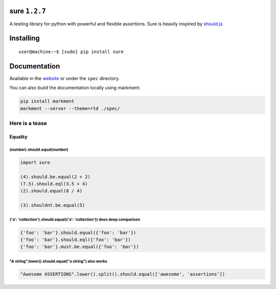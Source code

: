sure ``1.2.7``
==============

A testing library for python with powerful and flexible assertions. Sure
is heavily inspired by
`should.js <https://github.com/visionmedia/should.js/>`__

|Build Status|

Installing
==========

::

    user@machine:~$ [sudo] pip install sure

Documentation
=============

Available in the `website <http://falcao.it/sure>`__ or under the
``spec`` directory.

You can also build the documentation locally using markment:

.. code:: bash

    pip install markment
    markment --server --theme=rtd ./spec/

Here is a tease
---------------

Equality
~~~~~~~~

(number).should.equal(number)
^^^^^^^^^^^^^^^^^^^^^^^^^^^^^

.. code:: python

    import sure

    (4).should.be.equal(2 + 2)
    (7.5).should.eql(3.5 + 4)
    (2).should.equal(8 / 4)

    (3).shouldnt.be.equal(5)

{'a': 'collection'}.should.equal({'a': 'collection'}) does deep comparison
^^^^^^^^^^^^^^^^^^^^^^^^^^^^^^^^^^^^^^^^^^^^^^^^^^^^^^^^^^^^^^^^^^^^^^^^^^

.. code:: python

    {'foo': 'bar'}.should.equal({'foo': 'bar'})
    {'foo': 'bar'}.should.eql({'foo': 'bar'})
    {'foo': 'bar'}.must.be.equal({'foo': 'bar'})

"A string".lower().should.equal("a string") also works
^^^^^^^^^^^^^^^^^^^^^^^^^^^^^^^^^^^^^^^^^^^^^^^^^^^^^^

.. code:: python

    "Awesome ASSERTIONS".lower().split().should.equal(['awesome', 'assertions'])

.. |Build Status| image:: https://travis-ci.org/gabrielfalcao/sure.png?branch=master
   :target: https://travis-ci.org/gabrielfalcao/sure
